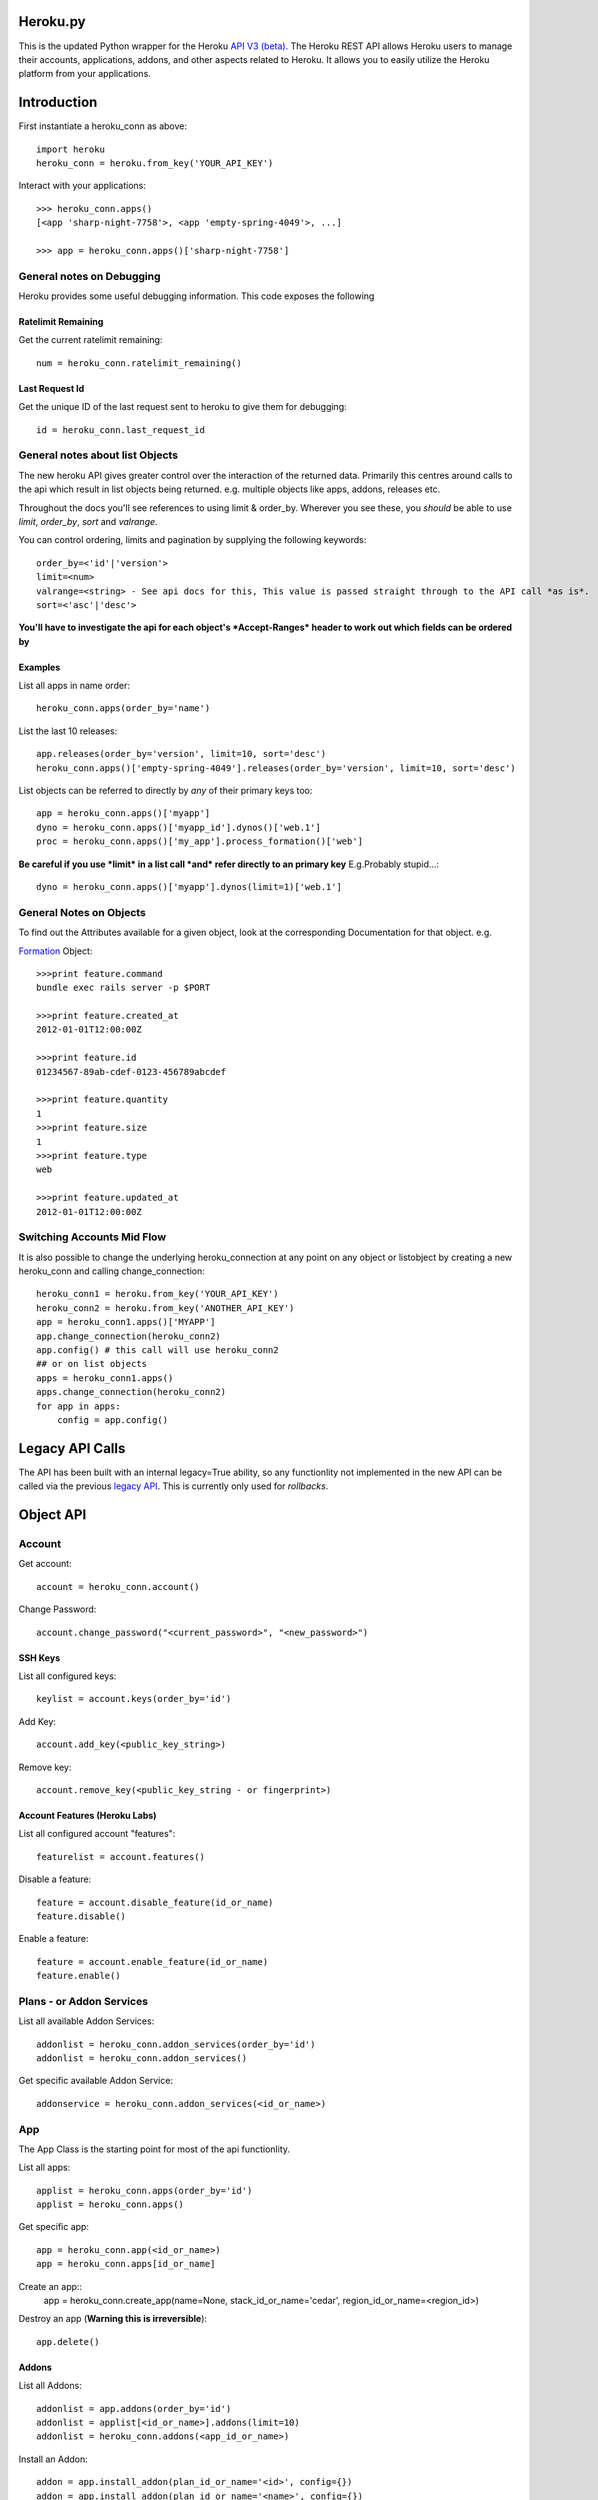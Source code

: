 Heroku.py
=========

This is the updated Python wrapper for the Heroku `API V3 (beta). <https://devcenter.heroku.com/articles/platform-api-reference>`_ 
The Heroku REST API allows Heroku users to manage their accounts, applications, addons, and
other aspects related to Heroku. It allows you to easily utilize the Heroku
platform from your applications.

Introduction
===========

First instantiate a heroku_conn as above::
    
    import heroku
    heroku_conn = heroku.from_key('YOUR_API_KEY')

Interact with your applications::

    >>> heroku_conn.apps()
    [<app 'sharp-night-7758'>, <app 'empty-spring-4049'>, ...]

    >>> app = heroku_conn.apps()['sharp-night-7758']

General notes on Debugging
--------------------------

Heroku provides some useful debugging information. This code exposes the following

Ratelimit Remaining
~~~~~~~~~~~~~~~~~~~

Get the current ratelimit remaining::

    num = heroku_conn.ratelimit_remaining()

Last Request Id
~~~~~~~~~~~~~~~

Get the unique ID of the last request sent to heroku to give them for debugging::

    id = heroku_conn.last_request_id


General notes about list Objects
--------------------------------

The new heroku API gives greater control over the interaction of the returned data. Primarily this 
centres around calls to the api which result in list objects being returned. 
e.g. multiple objects like apps, addons, releases etc.

Throughout the docs you'll see references to using limit & order_by. Wherever you see these, you *should* be able to use *limit*, *order_by*, *sort* and *valrange*.

You can control ordering, limits and pagination by supplying the following keywords::

    order_by=<'id'|'version'>  
    limit=<num>
    valrange=<string> - See api docs for this, This value is passed straight through to the API call *as is*.
    sort=<'asc'|'desc'>

**You'll have to investigate the api for each object's *Accept-Ranges* header to work out which fields can be ordered by**

Examples
~~~~~~~~

List all apps in name order::

    heroku_conn.apps(order_by='name')

List the last 10 releases::

    app.releases(order_by='version', limit=10, sort='desc')
    heroku_conn.apps()['empty-spring-4049'].releases(order_by='version', limit=10, sort='desc')


List objects can be referred to directly by *any* of their primary keys too::

    app = heroku_conn.apps()['myapp']
    dyno = heroku_conn.apps()['myapp_id'].dynos()['web.1']
    proc = heroku_conn.apps()['my_app'].process_formation()['web']

**Be careful if you use *limit* in a list call *and* refer directly to an primary key** 
E.g.Probably stupid...::

    dyno = heroku_conn.apps()['myapp'].dynos(limit=1)['web.1']
    
General Notes on Objects
------------------------

To find out the Attributes available for a given object, look at the corresponding Documentation for that object.
e.g.

`Formation <https://devcenter.heroku.com/articles/platform-api-reference#formation>`_ Object::

    >>>print feature.command
    bundle exec rails server -p $PORT
    
    >>>print feature.created_at
    2012-01-01T12:00:00Z

    >>>print feature.id
    01234567-89ab-cdef-0123-456789abcdef

    >>>print feature.quantity
    1
    >>>print feature.size
    1
    >>>print feature.type
    web

    >>>print feature.updated_at
    2012-01-01T12:00:00Z

Switching Accounts Mid Flow
---------------------------

It is also possible to change the underlying heroku_connection at any point on any object or listobject by creating a new heroku_conn and calling change_connection::
    
    heroku_conn1 = heroku.from_key('YOUR_API_KEY')
    heroku_conn2 = heroku.from_key('ANOTHER_API_KEY')
    app = heroku_conn1.apps()['MYAPP']
    app.change_connection(heroku_conn2) 
    app.config() # this call will use heroku_conn2
    ## or on list objects
    apps = heroku_conn1.apps()
    apps.change_connection(heroku_conn2)
    for app in apps:
        config = app.config()

Legacy API Calls
================

The API has been built with an internal legacy=True ability, so any functionlity not implemented in the new API can be called via the previous `legacy API <https://legacy-api-docs.herokuapp.com/>`_. This is currently only used for *rollbacks*.


Object API
==========

Account
-------

Get account::

    account = heroku_conn.account()

Change Password::

    account.change_password("<current_password>", "<new_password>")

SSH Keys
~~~~

List all configured keys::

    keylist = account.keys(order_by='id')

Add Key::

    account.add_key(<public_key_string>)

Remove key::

    account.remove_key(<public_key_string - or fingerprint>)

Account Features (Heroku Labs)
~~~~~~~~~~~~~~~~~~~~~~~~~~~~~~

List all configured account "features"::

    featurelist = account.features()

Disable a feature::

    feature = account.disable_feature(id_or_name)
    feature.disable()

Enable a feature::

    feature = account.enable_feature(id_or_name)
    feature.enable()

Plans - or Addon Services
--------------

List all available Addon Services::

    addonlist = heroku_conn.addon_services(order_by='id')
    addonlist = heroku_conn.addon_services()

Get specific available Addon Service::

    addonservice = heroku_conn.addon_services(<id_or_name>)

App
--------

The App Class is the starting point for most of the api functionlity.

List all apps::

    applist = heroku_conn.apps(order_by='id')
    applist = heroku_conn.apps()

Get specific app::

    app = heroku_conn.app(<id_or_name>)
    app = heroku_conn.apps[id_or_name]

Create an app::
    app = heroku_conn.create_app(name=None, stack_id_or_name='cedar', region_id_or_name=<region_id>)

Destroy an app (**Warning this is irreversible**)::

    app.delete()

Addons
~~~~~~

List all Addons::

    addonlist = app.addons(order_by='id')
    addonlist = applist[<id_or_name>].addons(limit=10)
    addonlist = heroku_conn.addons(<app_id_or_name>)

Install an Addon::

    addon = app.install_addon(plan_id_or_name='<id>', config={})
    addon = app.install_addon(plan_id_or_name='<name>', config={})
    addon = app.install_addon(plan_id_or_name=addonservice.id, config={})

Remove an Addon::

    addon = app.remove_addon(<id>)
    addon = app.remove_addon(addonservice.id)
    addon.delete()

Update/Upgrade an Addon::

    addon = addon.upgrade(plan_id_or_name='<name>')
    addon = addon.upgrade(plan_id_or_name='<id>')

App Labs/Features
~~~~~~~~~~~~~

List all features::

    appfeaturelist = app.features()
    appfeaturelist = app.labs() #nicename for features()
    appfeaturelist = app.features(order_by='id', limit=10)

Add a Feature::

    appfeature = app.enable_feature(<feature_id_or_name>)

Remove a Feature::

    appfeature = app.disable_feature(<feature_id_or_name>)

App Transfers
~~~~~~~~~~~~~

List all Transfers::

    transferlist = app.transfers()
    transferlist = app.transfers(order_by='id', limit=10)

Create a Transfer::

    transfer = app.create_transfer(recipient_id_or_name=<user_id>)
    transfer = app.create_transfer(recipient_id_or_name=<valid_email>)

Delete a Transfer::

    deletedtransfer = app.delete_transfer(<transfer_id>)
    deletedtransfer = transfer.delete()

Update a Transfer's state::

    transfer.update(state)
    transfer.update("Pending")
    transfer.update("Declined")
    transfer.update("Accepted")
    
    
Collaborators
~~~~~~~~~~~~~

List all Collaborators::

    collaboratorlist = app.collaborators()
    collaboratorlist = app.collaborators(order_by='id')

Add a Collaborator::

    collaborator = app.add_collaborator(user_id_or_email=<valid_email>, silent=0)
    collaborator = app.add_collaborator(user_id_or_email=user_id, silent=0)
    collaborator = app.add_collaborator(user_id_or_email=user_id, silent=1) #don't send invitation email

Remove a Collaborator::

    collaborator = app.remove_collaborator(userid_or_email)

ConfigVars
~~~~~~~~~~

Get an apps config::

    config = app.config()

Add a config Variable::

    config['New_var'] = 'new_val'

Update a config Variable::

    config['Existing_var'] = 'new_val'

Remove a config Variable::

    del config['Existing_var']
    config['Existing_var'] = None

Update Multiple config Variables::

    # newconfig will always be a new ConfigVars object representing all config values for an app
    # i.e. there won't be partial configs
    newconfig = config.update({u'TEST1': u'A1', u'TEST2': u'A2', u'TEST3': u'A3'})
    newconfig = heroku_conn.update_appconfig(<app_id_or_name>, {u'TEST1': u'A1', u'TEST2': u'A2', u'TEST3': u'A3'})
    newconfig = app.update_config({u'TEST1': u'A1', u'TEST2': u'A2', u'TEST3': u'A3'})

Check if a var exists::

    if 'KEY' in config:
        print "KEY = {0}".format(config[KEY])

Get dict of config vars::

    my_dict = config.to_dict()

Domains
~~~~~~~

Get a list of domains configured for this app::
    
    domainlist = app.domains(order_by='id')

Add a domain to this app::

    domain = app.add_domain('domain_hostname')

Remove a domain from an app::

    domain = app.remove_domain('domain_hostname')

Dynos & Process Formations
~~~~~~~~~~~~~~~~~~~~~~~~~~

Dynos
_______

Dynos represent all your running dyno processes. Use dynos to investigate whats running on your app.
Use Dynos to create one off processes/run commands.

**You don't "scale" dyno Processes. You "scale" Formation Processes. See Formations section Below**

Get a list of running dynos::

    dynolist = app.dynos()
    dynolist = app.dynos(order_by='id')

Kill a dyno::

    app.kill_dyno(<dyno_id_or_name>)
    app.dynos['run.1'].kill()
    dyno.kill()

**Restarting your dynos is achieved by killing existing dynos, and allowing heroku to auto start them. A Handy wrapper for this proceses has been provided below.**

*N.B. This will only restart Formation processes, it will not kill off other processes.*

Restart a Dyno::

    #a simple wrapper around dyno.kill() with run protection so won't kill any proc of type='run' e.g. 'run.1'
    dyno.restart()

Restart all your app's Formation configured Dyno's::

    app.restart()

Run a command without attaching to it. e.g. start a command and return the dyno object representing the command::

    dyno = app.run_command_detached('fab -l', size=1, env={'key': 'val'})
    dyno = heroku_conn.run_command_on_app(<appname>, <command>, size=1, attach=False, printout=True, env={'key': 'val'})

Run a command and attach to it, returning the commands output as a string::

    #printout  is used to control if the task should also print to STDOUT - useful for long running processes
    #size = is the processes dyno size 1X(default), 2X, 3X etc...
    #env = Envrionment variables for the dyno
    output, dyno = heroku_conn.run_command_on_app(<appname>, <command>, size=1, attach=True, printout=True, env={'key': 'val'})
    output = app.run_command('fab -l', size=1, printout=True, env={'key': 'val'})
    print output

Formations
_________

Formations represent the dynos that you have configured in your Procfile - whether they are running or not.
Use Formations to scale dynos up and down

Get a list of your configured Processes::

    proclist = app.process_formation()
    proclist = app.process_formation(order_by='id')
    proc = app.process_formation()['web']
    proc = heroku_conn.apps()['myapp'].process_formation()['web']

Scale your Procfile processes::

    app.process_formation()['web'].scale(2) # run 2 dynos
    app.process_formation()['web'].scale(0) # don't run any dynos
    proc = app.scale_formation_process(<formation_id_or_name>, <quantity>)
        
Resize your Procfile Processes::

    app.process_formation()['web'].resize(2) # for 2X
    app.process_formation()['web'].resize(1) # for 1X
    proc = app.resize_formation_process(<formation_id_or_name>, <size>)


Log Drains
~~~~~~~~~~

List all active logdrains::

    logdrainlist = app.logdrains()
    logdrainlist = app.logdrains(order_by='id')

Create a logdrain::

    loggdrain = app.create_logdrain(<url>)

Remove a logdrain::

    delete_logdrain - app.remove_logdrain(<id_or_url>)



Log Sessions
~~~~~~~~~~~~

Access the logs::

    log = heroku_conn.get_app_log(<app_id_or_name>, dyno='web.1', lines=2, source='app', timeout=False)
    log = app.get_log()
    log = app.get_log(lines=100)
    print app.get_log(dyno='web.1', lines=2, source='app')
    2011-12-21T22:53:47+00:00 heroku[web.1]: State changed from down to created
    2011-12-21T22:53:47+00:00 heroku[web.1]: State changed from created to starting


You can even stream the tail::

    #accepts the same params as above - lines|dyno|source|timeout (passed to requests)
    log = heroku_conn.stream_app_log(<app_id_or_name>, lines=1, timeout=100)
    #or
    for line in app.stream_log(lines=1):
         print line

    2011-12-21T22:53:47+00:00 heroku[web.1]: State changed from down to created
    2011-12-21T22:53:47+00:00 heroku[web.1]: State changed from created to starting

Maintenance Mode
~~~~~~~~~~~~~~~~

Enable Maintenance Mode::

    app.enable_maintenance_mode()

Disable Maintenance Mode::

    app.disable_maintenance_mode()

OAuth
~~~~~
OAuthAuthorizations
___________________

List all OAuthAuthorizations::

    authorizations = heroku_conn.oauthauthorizations(order_by=id)

Get a specific OAuthAuthorization::

    authorization = authorizations[<oauthauthorization_id>]
    authorization = heroku_conn.oauthauthorization(oauthauthorization_id)
    
Create an OAuthAuthorization::

    authorization = heroku_conn.oauthauthorization_create(scope, oauthclient_id=None, description=None)

Delete an OAuthAuthorization::

    authorization.delete()
    heroku_conn.oauthauthorization_delete(oauthauthorization_id)

OAuthClient
___________

List all OAuthClients::

    clients = heroku_conn.oauthclients(order_by=id)

Get a specific OAuthClient::

    client = clients[<oauthclient_id>]
    client = heroku_conn.oauthclient(oauthclient_id)
    
Create an OAuthClient::

    client = heroku_conn.oauthclient_create(name, redirect_uri)

Update an existing OAuthClient::

    client = client.update(name=None, redirect_uri=None)

Delete an OAuthClient::

    client.delete()
    heroku_conn.oauthclient_delete(oauthclient_id)

OAuthToken
__________

Create an OAuthToken::

    heroku_conn.oauthtoken_create(client_secret=None, grant_code=None, grant_type=None, refresh_token=None)

Release
~~~~~~~

List all releases::

    releaselist = app.releases()
    releaselist = app.releases(order_by='version')

release information::

    for release in app.releases():
        print "{0}-{1} released by {2} on {3}".format(release.id, release.description, release.user.name, release.created_at)

Rollbck to a release::

    app.rollback("v{0}".format(release.version))
    app.rollback("v108")

Rename App
~~~~~~~~~~

Rename App::

    app.rename('Carrot-kettle-teapot-1898')

Customized Sessions
-------------------

Heroku.py is powered by `Requests <http://python-requests.org>`_ and supports all `customized sessions <http://www.python-requests.org/en/latest/user/advanced/#session-objects>`_:

Logging
-------

Note: logging is now achieved by the following method::


    import httplib
    httplib.HTTPConnection.debuglevel = 1

    logging.basicConfig() # you need to initialize logging, otherwise you will not see anything from requests
    logging.getLogger().setLevel(logging.INFO)
    requests_log = logging.getLogger("requests.packages.urllib3")
    requests_log.setLevel(logging.INFO)
    requests_log.propagate = True
    
    heroku_conn.ratelimit_remaining()

    >>>INFO:requests.packages.urllib3.connectionpool:Starting new HTTPS connection (1): api.heroku.com
    >>>send: 'GET /account/rate-limits HTTP/1.1\r\nHost: api.heroku.com\r\nAuthorization: Basic ZZZZZZZZZZZZZZZZZZZZZZZZZZZZZZZZZZZZZZZZZZZZZZZZZZZZZZZZZZZZZZZZZZZZZZZZZZZZZZZ=\r\nContent-Type: application/json\r\nAccept-Encoding: gzip, deflate, compress\r\nAccept: application/vnd.heroku+json; version=3\r\nUser-Agent: python-requests/1.2.3 CPython/2.7.2 Darwin/12.4.0\r\n\r\n'
    >>>reply: 'HTTP/1.1 200 OK\r\n'
    >>>header: Content-Encoding: gzip
    >>>header: Content-Type: application/json;charset=utf-8
    >>>header: Date: Thu, 05 Sep 2013 11:13:03 GMT
    >>>header: Oauth-Scope: global
    >>>header: Oauth-Scope-Accepted: global identity
    >>>header: RateLimit-Remaining: 2400
    >>>header: Request-Id: ZZZZZZ2a-b704-4bbc-bdf1-e4bc263586cb
    >>>header: Server: nginx/1.2.8
    >>>header: Status: 200 OK
    >>>header: Strict-Transport-Security: max-age=31536000
    >>>header: Vary: Accept-Encoding
    >>>header: X-Content-Type-Options: nosniff
    >>>header: X-Runtime: 0.032193391
    >>>header: Content-Length: 44
    >>>header: Connection: keep-alive



Installation
------------

To install ``heroku.py``, simply::

    $ pip install heroku

Or, if you absolutely must::

    $ easy_install heroku

But, you `really shouldn't do that <http://www.pip-installer.org/en/latest/other-tools.html#pip-compared-to-easy-install>`_.


License
-------

Copyright (c) 2013 Heroku, Inc.

Permission is hereby granted, free of charge, to any person obtaining a copy of this software and associated documentation files (the "Software"), to deal in the Software without restriction, including without limitation the rights to use, copy, modify, merge, publish, distribute, sublicense, and/or sell copies of the Software, and to permit persons to whom the Software is furnished to do so, subject to the following conditions:

The above copyright notice and this permission notice shall be included in all copies or substantial portions of the Software.

THE SOFTWARE IS PROVIDED "AS IS", WITHOUT WARRANTY OF ANY KIND, EXPRESS OR IMPLIED, INCLUDING BUT NOT LIMITED TO THE WARRANTIES OF MERCHANTABILITY, FITNESS FOR A PARTICULAR PURPOSE AND NONINFRINGEMENT. IN NO EVENT SHALL THE AUTHORS OR COPYRIGHT HOLDERS BE LIABLE FOR ANY CLAIM, DAMAGES OR OTHER LIABILITY, WHETHER IN AN ACTION OF CONTRACT, TORT OR OTHERWISE, ARISING FROM, OUT OF OR IN CONNECTION WITH THE SOFTWARE OR THE USE OR OTHER DEALINGS IN THE SOFTWARE.
